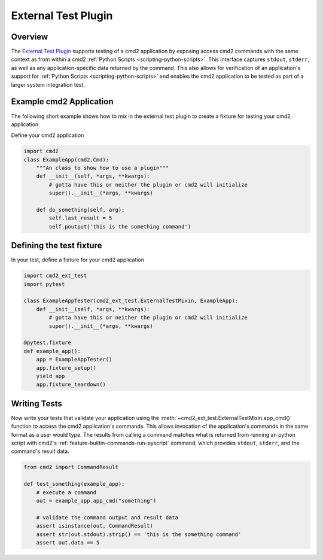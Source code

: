 External Test Plugin
====================

Overview
~~~~~~~~

.. _cmd2_external_test_plugin:
   https://github.com/python-cmd2/cmd2/tree/master/plugins/ext_test

The `External Test Plugin <cmd2_external_test_plugin_>`_ supports testing of a cmd2 application by exposing access cmd2
commands with the same context as from within a cmd2 :ref:`Python Scripts <scripting-python-scripts>`.  This interface
captures ``stdout``, ``stderr``, as well as any application-specific data returned by the command.  This also allows
for verification of an application's support for :ref:`Python Scripts <scripting-python-scripts>` and enables the cmd2
application to be tested as part of a larger system integration test.


Example cmd2 Application
~~~~~~~~~~~~~~~~~~~~~~~~

The following short example shows how to mix in the external test plugin to create a fixture for testing
your cmd2 application.

Define your cmd2 application

.. code-block:: python

    import cmd2
    class ExampleApp(cmd2.Cmd):
        """An class to show how to use a plugin"""
        def __init__(self, *args, **kwargs):
            # gotta have this or neither the plugin or cmd2 will initialize
            super().__init__(*args, **kwargs)

        def do_something(self, arg):
            self.last_result = 5
            self.poutput('this is the something command')

Defining the test fixture
~~~~~~~~~~~~~~~~~~~~~~~~~

In your test, define a fixture for your cmd2 application

.. code-block:: python

    import cmd2_ext_test
    import pytest

    class ExampleAppTester(cmd2_ext_test.ExternalTestMixin, ExampleApp):
        def __init__(self, *args, **kwargs):
            # gotta have this or neither the plugin or cmd2 will initialize
            super().__init__(*args, **kwargs)

    @pytest.fixture
    def example_app():
        app = ExampleAppTester()
        app.fixture_setup()
        yield app
        app.fixture_teardown()


Writing Tests
~~~~~~~~~~~~~

Now write your tests that validate your application using the :meth:`~cmd2_ext_test.ExternalTestMixin.app_cmd()`
function to access the cmd2 application's commands. This allows invocation of the application's commands in the
same format as a user would type. The results from calling a command matches what is returned
from running an python script with cmd2's :ref:`feature-builtin-commands-run-pyscript` command, which provides
``stdout``, ``stderr``, and the command's result data.

.. code-block:: python

    from cmd2 import CommandResult

    def test_something(example_app):
        # execute a command
        out = example_app.app_cmd("something")

        # validate the command output and result data
        assert isinstance(out, CommandResult)
        assert str(out.stdout).strip() == 'this is the something command'
        assert out.data == 5

